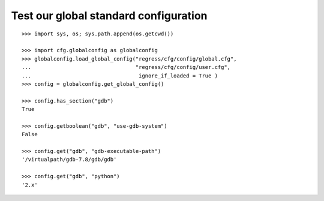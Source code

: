 
Test our global standard configuration
-------------------------------------

::

    >>> import sys, os; sys.path.append(os.getcwd())

    >>> import cfg.globalconfig as globalconfig
    >>> globalconfig.load_global_config("regress/cfg/config/global.cfg",
    ...                                 "regress/cfg/config/user.cfg",
    ...                                  ignore_if_loaded = True )
    >>> config = globalconfig.get_global_config()

    >>> config.has_section("gdb")
    True

    >>> config.getboolean("gdb", "use-gdb-system")
    False

    >>> config.get("gdb", "gdb-executable-path")
    '/virtualpath/gdb-7.8/gdb/gdb'

    >>> config.get("gdb", "python")
    '2.x'

